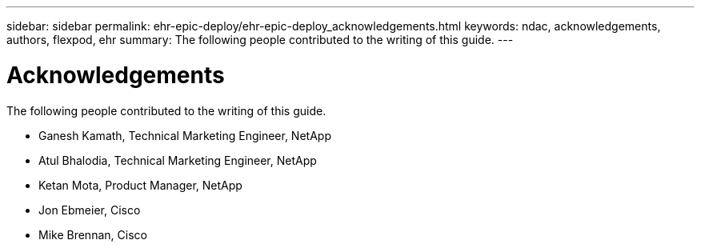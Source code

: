 ---
sidebar: sidebar
permalink: ehr-epic-deploy/ehr-epic-deploy_acknowledgements.html
keywords: ndac, acknowledgements, authors, flexpod, ehr
summary: The following people contributed to the writing of this guide.
---

= Acknowledgements
:hardbreaks:
:nofooter:
:icons: font
:linkattrs:
:imagesdir: ./../media/

//
// This file was created with NDAC Version 2.0 (August 17, 2020)
//
// 2021-05-07 11:34:58.430021
//

The following people contributed to the writing of this guide.

* Ganesh Kamath, Technical Marketing Engineer, NetApp
* Atul Bhalodia, Technical Marketing Engineer, NetApp
* Ketan Mota, Product Manager, NetApp
* Jon Ebmeier, Cisco
* Mike Brennan, Cisco
